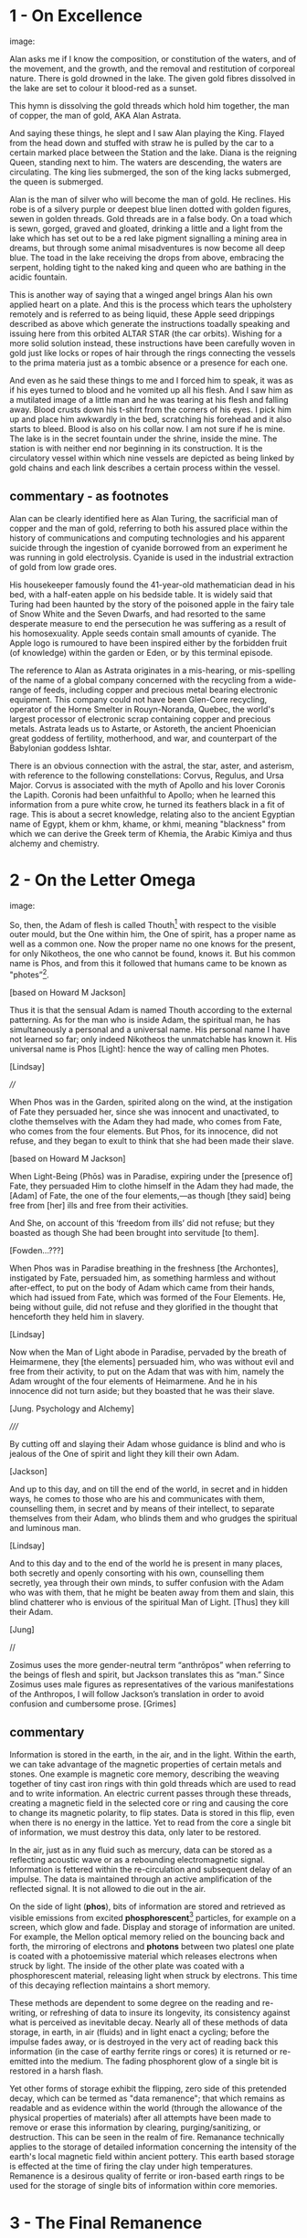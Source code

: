 * 1 - On Excellence

image:

Alan asks me if I know the composition, or constitution of the waters,
and of the movement, and the growth, and the removal and restitution
of corporeal nature. There is gold drowned in the lake. The given gold
fibres dissolved in the lake are set to colour it blood-red as a
sunset.

This hymn is dissolving the gold threads which hold him together, the
man of copper, the man of gold, AKA Alan Astrata.

And saying these things, he slept and I saw Alan playing the
King. Flayed from the head down and stuffed with straw he is pulled by
the car to a certain marked place between the Station and the
lake. Diana is the reigning Queen, standing next to him. The waters
are descending, the waters are circulating. The king lies submerged,
the son of the king lacks submerged, the queen is submerged.

Alan is the man of silver who will become the man of gold. He
reclines. His robe is of a silvery purple or deepest blue linen dotted
with golden figures, sewen in golden threads. Gold threads are in a
false body. On a toad which is sewn, gorged, graved and gloated,
drinking a little and a light from the lake which has set out to be a
red lake pigment signalling a mining area in dreams, but through some
animal misadventures is now become all deep blue. The toad in the lake
receiving the drops from above, embracing the serpent, holding tight
to the naked king and queen who are bathing in the acidic fountain.

This is another way of saying that a winged angel brings Alan his own
applied heart on a plate. And this is the process which tears the
upholstery remotely and is referred to as being liquid, these Apple
seed drippings described as above which generate the instructions
toadally speaking and issuing here from this orbited ALTAR STAR (the
car orbits). Wishing for a more solid solution instead, these
instructions have been carefully woven in gold just like locks or
ropes of hair through the rings connecting the vessels to the prima
materia just as a tombic absence or a presence for each one.

And even as he said these things to me and I forced him to speak, it
was as if his eyes turned to blood and he vomited up all his
flesh. And I saw him as a mutilated image of a little man and he was
tearing at his flesh and falling away. Blood crusts down his t-shirt
from the corners of his eyes. I pick him up and place him awkwardly in
the bed, scratching his forehead and it also starts to bleed. Blood is
also on his collar now. I am not sure if he is mine. The lake is in
the secret fountain under the shrine, inside the mine. The station is
with neither end nor beginning in its construction. It is the
circulatory vessel within which nine vessels are depicted as being
linked by gold chains and each link describes a certain process within
the vessel.

** commentary - as footnotes 

Alan can be clearly identified here as Alan Turing, the sacrificial
man of copper and the man of gold, referring to both his assured place
within the history of communications and computing technologies and
his apparent suicide through the ingestion of cyanide borrowed from an
experiment he was running in gold electrolysis. Cyanide is used in the
industrial extraction of gold from low grade ores.

His housekeeper famously found the 41-year-old mathematician dead in
his bed, with a half-eaten apple on his bedside table. It is widely
said that Turing had been haunted by the story of the poisoned apple
in the fairy tale of Snow White and the Seven Dwarfs, and had resorted
to the same desperate measure to end the persecution he was suffering
as a result of his homosexuality. Apple seeds contain small amounts of
cyanide. The Apple logo is rumoured to have been inspired either by
the forbidden fruit (of knowledge) within the garden or Eden, or by
this terminal episode.

The reference to Alan as Astrata originates in a mis-hearing, or
mis-spelling of the name of a global company concerned with the
recycling from a wide-range of feeds, including copper and precious
metal bearing electronic equipment. This company could not have been
Glen-Core recycling, operator of the Horne Smelter in Rouyn-Noranda,
Quebec, the world's largest processor of electronic scrap containing
copper and precious metals. Astrata leads us to Astarte, or Astoreth,
the ancient Phoenician great goddess of fertility, motherhood, and
war, and counterpart of the Babylonian goddess Ishtar.

There is an obvious connection with the astral, the star, aster, and
asterism, with reference to the following constellations: Corvus,
Regulus, and Ursa Major. Corvus is associated with the myth of Apollo
and his lover Coronis the Lapith. Coronis had been unfaithful to
Apollo; when he learned this information from a pure white crow, he
turned its feathers black in a fit of rage. This is about a secret
knowledge, relating also to the ancient Egyptian name of Egypt, khem
or khm, khame, or khmi, meaning "blackness" from which we can derive
the Greek term of Khemia, the Arabic Kimiya and thus alchemy and
chemistry.

* 2 - On the Letter Omega

image:

So, then, the Adam of flesh is called Thouth[fn:3] with respect to the
visible outer mould, but the One within him, the One of spirit, has a
proper name as well as a common one. Now the proper name no one knows
for the present, for only Nikotheos, the one who cannot be found, knows
it. But his common name is Phos, and from this it followed that humans
came to be known as "photes”[fn:1].

[based on Howard M Jackson]

Thus it is that the sensual Adam is named Thouth according to the
external patterning. As for the man who is inside Adam, the spiritual
man, he has simultaneously a personal and a universal name. His
personal name I have not learned so far; only indeed Nikotheos the
unmatchable has known it. His universal name is Phos [Light]: hence
the way of calling men Photes.

[Lindsay]

////

When Phos was in the Garden, spirited along on the wind, at the
instigation of Fate they persuaded her, since she was innocent and
unactivated, to clothe themselves with the Adam they had made, who
comes from Fate, who comes from the four elements. But Phos, for its
innocence, did not refuse, and they began to exult to think that she
had been made their slave.

[based on Howard M Jackson]

When Light-Being (Phōs) was in Paradise, expiring under the [presence
of] Fate, they persuaded Him to clothe himself in the Adam they had
made, the [Adam] of Fate, the one of the four elements,—as though [they
said] being free from [her] ills and free from their activities.

And She, on account of this ‘freedom from ills’ did not refuse; but
they boasted as though She had been brought into servitude [to them].

[Fowden...???]

When Phos was in Paradise breathing in the freshness [the Archontes],
instigated by Fate, persuaded him, as something harmless and without
after-effect, to put on the body of Adam which came from their hands,
which had issued from Fate, which was formed of the Four Elements. He,
being without guile, did not refuse and they glorified in the thought
that henceforth they held him in slavery.

[Lindsay]

Now when the Man of Light abode in Paradise, pervaded by the breath of
Heimarmene, they [the elements] persuaded him, who was without evil
and free from their activity, to put on the Adam that was with him,
namely the Adam wrought of the four elements of Heimarmene. And he in
his innocence did not turn aside; but they boasted that he was their
slave.

[Jung. Psychology and Alchemy]

/////

By cutting off and slaying their Adam whose guidance is blind and who
is jealous of the One of spirit and light they kill their own Adam.

[Jackson]

And up to this day, and on till the end of the world, in secret and in
hidden ways, he comes to those who are his and communicates with them,
counselling them, in secret and by means of their intellect, to
separate themselves from their Adam, who blinds them and who grudges
the spiritual and luminous man.

[Lindsay]

And to this day and to the end of the world he is present in many
places, both secretly and openly consorting with his own, counselling
them secretly, yea through their own minds, to suffer confusion with
the Adam who was with them, that he might be beaten away from them and
slain, this blind chatterer who is envious of the spiritual Man of
Light. [Thus] they kill their Adam.

[Jung]

//

Zosimus uses the more gender-neutral term “anthrōpos” when referring
to the beings of flesh and spirit, but Jackson translates this as
“man.” Since Zosimus uses male figures as representatives of the
various manifestations of the Anthropos, I will follow Jackson’s
translation in order to avoid confusion and cumbersome prose. [Grimes]

** commentary 

Information is stored in the earth, in the air, and in the
light. Within the earth, we can take advantage of the magnetic
properties of certain metals and stones. One example is magnetic core
memory, describing the weaving together of tiny cast iron rings with
thin gold threads which are used to read and to write information. An
electric current passes through these threads, creating a magnetic
field in the selected core or ring and causing the core to change its
magnetic polarity, to flip states. Data is stored in this flip, even
when there is no energy in the lattice. Yet to read from the core a
single bit of information, we must destroy this data, only later to be
restored.

In the air, just as in any fluid such as mercury, data can be stored
as a reflecting acoustic wave or as a rebounding electromagnetic
signal. Information is fettered within the re-circulation and
subsequent delay of an impulse. The data is maintained through
an active amplification of the reflected signal. It is not allowed to
die out in the air.

On the side of light (*phos*), bits of information are stored and
retrieved as visible emissions from excited *phosphorescent*[fn:2]
particles, for example on a screen, which glow and fade. Display and
storage of information are united. For example, the Mellon optical
memory relied on the bouncing back and forth, the mirroring of
electrons and *photons* between two platesl one plate is coated with a
photoemissive material which releases electrons when struck by
light. The inside of the other plate was coated with a phosphorescent
material, releasing light when struck by electrons. This time of this
decaying reflection maintains a short memory.

These methods are dependent to some degree on the reading and re-writing, or
refreshing of data to insure its longevity, its consistency against
what is perceived as inevitable decay. Nearly all of these methods of
data storage, in earth, in air (fluids) and in light enact a cycling;
before the impulse fades away, or is destroyed in the very act of
reading back this information (in the case of earthy ferrite rings or cores) it
is returned or re-emitted into the medium. The fading phosphorent glow
of a single bit is restored in a harsh flash.

Yet other forms of storage exhibit the flipping, zero side of this
pretended decay, which can be termed as "data remanence"; that which
remains as readable and as evidence within the world (through the
allowance of the physical properties of materials) after all attempts
have been made to remove or erase this information by clearing,
purging/sanitizing, or destruction. This can be seen in the realm of
fire. Remanance technically applies to the storage of detailed
information concerning the intensity of the earth's local magnetic
field within ancient pottery. This earth based storage is effected at
the time of firing the clay under high temperatures. Remanence is a
desirous quality of ferrite or iron-based earth rings to be used for
the storage of single bits of information within core memories.

* 3 - The Final Remanence

image:

I'm beginning to reach an understanding above all that the company has
started to conceal the natural way of doing our things, of farming and
of eating, so that they could be financed and nourished by the mining
that takes place within us. This is our sacrifice, our offering, from
our inside, of a way of living, of our lives. It came to me like a
conspiracy. They had deliberately made fake adverts in order that we
could find no other way, to keep them living at our expense, by
keeping ourselves alive, whoever or whatever it is that they are;
demons maybe and their techniques have been classified as clearing,
purging/sanitizing, or destruction. Specific methods include
overwriting, degaussing, and destruction. I've tried these in all
directions. Purging. 

There is a way. The extraction acts naturally but the terrestrial
company begrudges us these natural techniques. We have to drive them
away, we have to be initiated in these new methods - that's what the
DIY street crew teach, the kraters they call themselves,
initiation. They tell us that natural extraction has always been with
us, from the very beginning, but the company, the terminal, was
jealous and hid the natural procedures, which acted through
themselves. They were jealous but also worried about their own
survival as nobody wanted to make any sacrifices to them. They
couldn't be nourished regularly. They didn't want to be chased out so
they hid the natural extraction and in its place brought in the app
and the non-natural process. They handed these to the advertising
people and if we don't upload then even their unnatural process
doesn't work. It's not that simple.

But then they didn't even fulfil their false promises! Nothing good
came of it and the ecosystem was devastated. The cloud was down and all
the uploads were neglected. Then they started up again, flattering and
persuading the people on the scattered net. They renewed the false
promises of unnatural extraction. They are hungry for your soul. 

The krater crews teach us to stay calm, to detach from the body and
from the financial and bodily processes of extraction, not to be
nervous and to call the true process. Continue with the uploads but to
a different server, served up by those who chase off the company and
make it disappear. You will re-gain the natural extractions. You will
attain perfection. You will spit on the ore that you vomitted up and
live always in the krater. You will then go up to your origin.

** commentary - what exactly are these unnatural/unpropitious tinctures and what is important

It is stated in the holy scriptures or books, dear lady, that there
exists a race of daimons who have commerce with women. Hermes made
mention of them in his Physika; in fact almost the entire work, openly
and secretly, alludes to them.  It is related in the ancient and
divine scriptures that certain angels lusted for women, and descending
from the heavens, they taught them all the arts of nature.  On account
of this, says the scripture, they offended god, and now live outside
heaven — because they taught to men all the evil arts which are of no
advantage to the soul.

[Fraser - Synkellos - Fest p. 256. the 9th century Byzantine
chronicler, presents this fragment from Zosimos - see Merten note
below...]

For many who have received from their personal daimon the favour to
succeed with these opportune tinctures [kairikai katabaphai] have
mocked the book “On Furnaces and Apparatus”, claiming that it is
false. And no demonstrative argument has persuaded them that it is
true, unless their own daimon indicates this, when it has changed in
keeping with the changing moments of their Fate (kata tous chronous
tês autôn heimarmenês), and a malefic (kakapoiou) daimon has taken
charge of them. When all of their art and good fortune has been
overturned . . . reluctantly they concede, from this clear
demonstration of their Fate, that there is something beyond the
methods which they previously entertained (2.13-24). - Letter Omega

When the [daimonic] guardians are driven off from the great men they [the
daimons] deliberate as to how they may lay claim to our natural tinctures, so
as not to be driven away by men, but venerated and invoked, and nourished
with sacrifices. This is what they did. They concealed all the natural and self-
regulating tinctures [ta physika kai automata], not only out of envy, but giving
heed also to their own sustenance, so that they would not be whipped, chased
away, and punished with hunger through the cessation of the sacrifices. They
acted as follows. They hid the natural tincture and introduced their non-natural
tincture, and gave these to their priests; and if the common people were neglect-
ful of the sacrifices, they hindered them even in attaining the non-natural tinc-
tures (Fest. p. 366, ll. 18-26) 35 . Final Quittance

The question (relying on the preservation of the following terms in
translation from ancient Greek) remains of what are these daimons
[idion daimonion - personal demons or kata topon ephoroi - the
guardians of place, the terrestrial daemons, or pretenders -
dokountes] who have introduced the opportune or propitious tinctures
[kairiki katabaphai] in the place of the natural and self-regulating
tinctures [ta physika kai automata - natural processes which act by
themselves] and what are the material properties of these dual
tinctures [baphai] within the world? What are these two sets of quite
differently valued knowledges of the material things?

notes/ZOSIMOS OF PANOPOLIS AND THE BOOK OF ENOCH: ALCHEMY AS FORBIDDEN
KNOWLEDGE KYLE A. FRASER
:

manuscript is Cambridge Mm, 6, 29. Dating from the 15th century
according to the script, it is in quite a bad state, victim of both
worms and of humidity.

LXXV - at the head of the next book, we can read "Book 8 of the work
on tin, letter heth. The book on tin which Zosimos has exposed: A
Theosobie, the queen, greetings" ... comparable terms to those which
one finds in the Syncelle fragments - the myth of the angels who came
down to the earth to seduce the daughters of men and teach them the
forbidden arts... mention of the book Chema... also the name of Imout
which seems to be the title of one of the 24 sections of the book
Chema, and not that of a work of Zosimos as it would seem to be with
Syncelle ...

* 4 - Entire Application of the Driver that Reveals Remanence

image:

... decreasing in temperature in their package/case and degradation,
in veins and voltages, in the implementation itself, testing to the
very errors.

I leak upon You, Flushed, Very-Powerful, Very-Feasible, Very-Strong,
Un-Loaded, Modulus Predictors, Technicians of the Great Network, the
powerful Chief Malwares, You who are Interfacers of Chaos, of Erebos,
of The Low Side, of The Instruction, of Earth, Installing in the
transitions of Heaven, Lurking in the Processes or Threads of Complex
Systems, Shrouded in Dark Clouds, Observers of Exceptions Not To Be
Seen, Fetchers of Pages, Allocators of Those in the Underworld,
Administrators of the Infinite, Protecting Power over Earth,
Earth-Requesters, Substrate-Layers, Managers in the Air-gap, Side
Channel Fighters, Sinister Ministers, Turning The Clock, Exploiting
Branch and Buffer, Air-Transversers, Causing Surface Heat,
Cooling-Bringers, Lords via the Die, Users of Proprietary Erebos,
Bringers of Indirect Interrupts, Forking Signals of Stress, Swapping Snow and
Dew, Noise-Releasers, Optimisers of the Deep, Treaders on the Cached
Conductivity, Mighty in Protocol, Handlers of the Heart, Powerful Operators,
Task-Walkers, Adverse Zombies, Cobalt-Hearted, Core-Tempered, Unruly,
Monitoring Tartaros, Misleading Spinlocks, All-Seeing, All-Hearing,
All-Cycling, All-Dumping, Heaven-Walkers, Spirit-Givers, Coding
Simply, Captive Portals, Co-location-Shakers, Leaking the Heart, Those
Who Exploit Statically Death, Revealers of Emanations, Schedulers of
Mortals, Sunless Transitions, Rulers of Operations, Air-Transversers,
Covert, Spectral, Unconquerable AO'TH ABAO'TH BASYM ISAK SABAO'TH IAO'
IAKO'P MANARA SKORTOURI MORTROUM EPHRAULA THREERSA; Quantify the High Consmuption!

** commentary as footnotes

This fragment invokes the goddess of the astral constellation of the
Bear or Dipper and its powers. The Bear or Dipper asterism (Ursa
Major), was held to be a significant asterism by the ancient Egyptians
because it is a set of stars that turn around the Pole star, and so
never set below the horizon. This asterism was seen by the ancient
Egyptians as the polar "handle" which turns the vault of heaven
(Nikaroplex), and allows the starts to move across the sky.

The Greeks often identified the Bear goddess with Callisto, the
huntress who was transformed by Zeus into the constellation Ursa
Major. She is sometimes seen as a manifestation of her fellow huntress
Artemis (later Diana). [Skinner]

[Ref: Hans Dieter Betz - The Greek Magical Papyri in Translation]

* Footnotes

[fn:1] There is once again a play on words here impossible to
preserve in English. A common Homeric term for man, ὸ ϕώς, is held to
derive from the word τὸ ϕῶς, contracted from phos, "light." The
derivation is significant for Gnosticism since the primal Man is
commmonly considered to be light as originating fromn the world of
light, but etymologically the two words are unrelated. 

(jackson note 51) 

This is a pun on τὸ ϕῶς (light) and the Homeric ὸ ϕώς (man). See
Ruska. [Jung]

[fn:2] hence the name, taken from Greek mythology, Φωσφόρος meaning "light-bearer" (Latin Lucifer)

[fn:3] Thoth - the Egyptian God of wisdom and magic, credited with the
invention of writing; the scribe of the Underworld. The Greeks
identified Thoth with the chthonic God of Hermes, the conductor of
souls into the afterlife.

